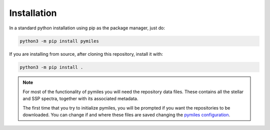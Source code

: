 Installation
============

In a standard python installation using pip as the package manager, just do:

.. code-block:: bash

  python3 -m pip install pymiles

If you are installing from source, after cloning this repository, install it with:

.. code-block:: bash

  python3 -m pip install .

.. note::
  For most of the functionality of pymiles you will need the repository
  data files. These contains all the stellar and SSP spectra, together with its
  associated metadata.

  The first time that you try to initialize pymiles, you will be prompted if you
  want the repositories to be downloaded. You can change if and where these files
  are saved changing the `pymiles configuration <configuration>`_.
